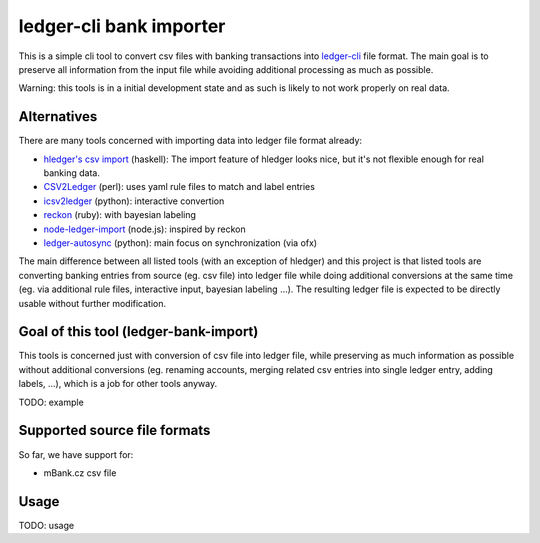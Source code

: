 ledger-cli bank importer
========================

This is a simple cli tool to convert csv files with banking transactions
into `ledger-cli <http://ledger-cli.org/>`__ file format. The main goal
is to preserve all information from the input file while avoiding
additional processing as much as possible.

Warning: this tools is in a initial development state and as such is
likely to not work properly on real data.

Alternatives
------------

There are many tools concerned with importing data into ledger file
format already:

-  `hledger's csv import <http://hledger.org/manual#csv-files>`__
   (haskell): The import feature of hledger looks nice, but it's not
   flexible enough for real banking data.
-  `CSV2Ledger <https://github.com/jwiegley/CSV2Ledger>`__ (perl): uses
   yaml rule files to match and label entries
-  `icsv2ledger <https://github.com/quentinsf/icsv2ledger>`__ (python):
   interactive convertion
-  `reckon <https://github.com/cantino/reckon>`__ (ruby): with bayesian
   labeling
-  `node-ledger-import <https://github.com/slashdotdash/node-ledger-import>`__
   (node.js): inspired by reckon
-  `ledger-autosync <https://bitbucket.org/egh/ledger-autosync>`__
   (python): main focus on synchronization (via ofx)

The main difference between all listed tools (with an exception of
hledger) and this project is that listed tools are converting banking
entries from source (eg. csv file) into ledger file while doing
additional conversions at the same time (eg. via additional rule files,
interactive input, bayesian labeling ...). The resulting ledger file is
expected to be directly usable without further modification.

Goal of this tool (ledger-bank-import)
--------------------------------------

This tools is concerned just with conversion of csv file into ledger
file, while preserving as much information as possible without
additional conversions (eg. renaming accounts, merging related csv
entries into single ledger entry, adding labels, ...), which is a job
for other tools anyway.

TODO: example

Supported source file formats
-----------------------------

So far, we have support for:

-  mBank.cz csv file

Usage
-----

TODO: usage
